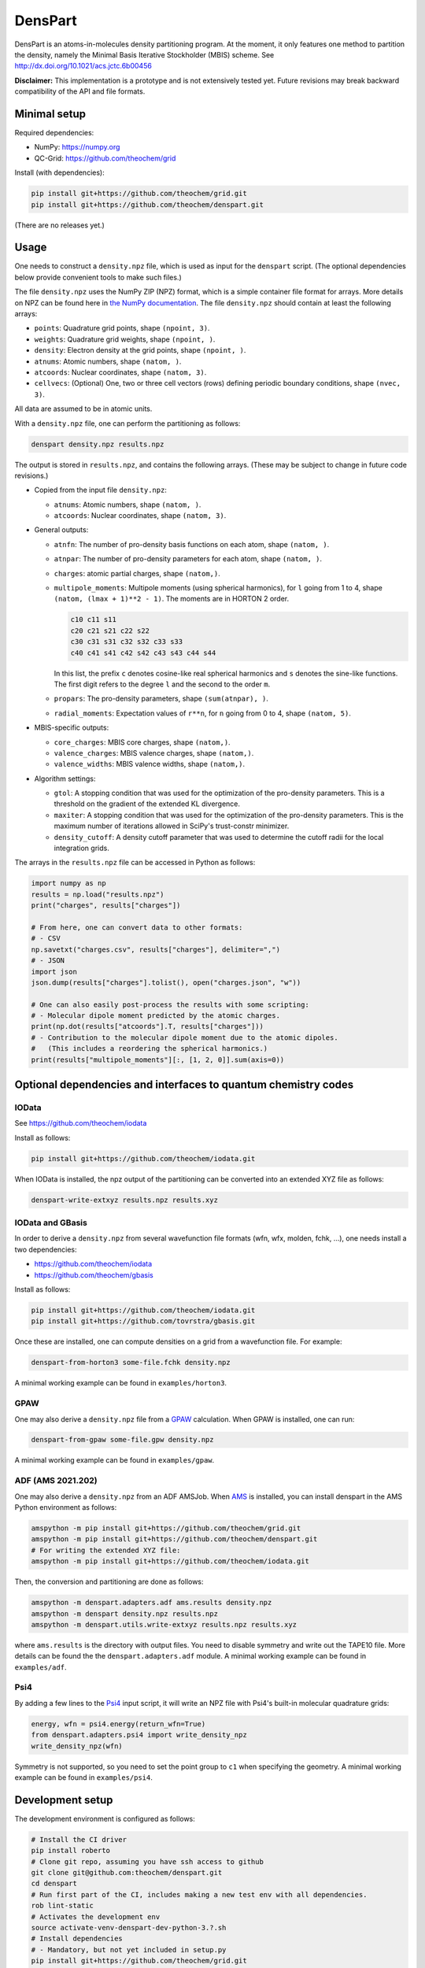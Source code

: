 DensPart
########


DensPart is an atoms-in-molecules density partitioning program. At the moment, it only
features one method to partition the density, namely the Minimal Basis Iterative
Stockholder (MBIS) scheme. See http://dx.doi.org/10.1021/acs.jctc.6b00456

**Disclaimer:** This implementation is a prototype and is not extensively tested yet.
Future revisions may break backward compatibility of the API and file formats.


Minimal setup
=============

Required dependencies:

- NumPy: https://numpy.org
- QC-Grid: https://github.com/theochem/grid

Install (with dependencies):

.. code-block:: bash

    pip install git+https://github.com/theochem/grid.git
    pip install git+https://github.com/theochem/denspart.git

(There are no releases yet.)


Usage
=====

One needs to construct a ``density.npz`` file, which is used as input for the ``denspart``
script. (The optional dependencies below provide convenient tools to make such files.)

The file ``density.npz`` uses the NumPy ZIP (NPZ) format, which is a simple container file
format for arrays. More details on NPZ can be found here in `the NumPy documentation
<https://numpy.org/doc/stable/reference/routines.io.html>`_. The file ``density.npz``
should contain at least the following arrays:

- ``points``: Quadrature grid points, shape ``(npoint, 3)``.
- ``weights``: Quadrature grid weights, shape ``(npoint, )``.
- ``density``: Electron density at the grid points, shape ``(npoint, )``.
- ``atnums``: Atomic numbers, shape ``(natom, )``.
- ``atcoords``: Nuclear coordinates, shape ``(natom, 3)``.
- ``cellvecs``: (Optional) One, two or three cell vectors (rows) defining periodic boundary
  conditions, shape ``(nvec, 3)``.

All data are assumed to be in atomic units.

With a ``density.npz`` file, one can perform the partitioning as follows:

.. code-block:: bash

    denspart density.npz results.npz

The output is stored in ``results.npz``, and contains the following arrays. (These may
be subject to change in future code revisions.)

- Copied from the input file ``density.npz``:

  - ``atnums``: Atomic numbers, shape ``(natom, )``.
  - ``atcoords``: Nuclear coordinates, shape ``(natom, 3)``.

- General outputs:

  - ``atnfn``: The number of pro-density basis functions on each atom, shape ``(natom, )``.
  - ``atnpar``: The number of pro-density parameters for each atom, shape ``(natom, )``.
  - ``charges``: atomic partial charges, shape ``(natom,)``.
  - ``multipole_moments``: Multipole moments (using spherical harmonics), for ``l`` going
    from 1 to 4, shape ``(natom, (lmax + 1)**2 - 1)``. The moments are in HORTON 2 order.

    .. code-block::

        c10 c11 s11
        c20 c21 s21 c22 s22
        c30 c31 s31 c32 s32 c33 s33
        c40 c41 s41 c42 s42 c43 s43 c44 s44

    In this list, the prefix ``c`` denotes cosine-like real spherical harmonics and
    ``s`` denotes the sine-like functions. The first digit refers to the degree ``l`` and
    the second to the order ``m``.
  - ``propars``: The pro-density parameters, shape ``(sum(atnpar), )``.
  - ``radial_moments``: Expectation values of ``r**n``, for ``n`` going from 0 to 4,
    shape ``(natom, 5)``.

- MBIS-specific outputs:

  - ``core_charges``: MBIS core charges, shape ``(natom,)``.
  - ``valence_charges``: MBIS valence charges, shape ``(natom,)``.
  - ``valence_widths``: MBIS valence widths, shape ``(natom,)``.

- Algorithm settings:

  - ``gtol``: A stopping condition that was used for the optimization of the pro-density
    parameters. This is a threshold on the gradient of the extended KL divergence.
  - ``maxiter``: A stopping condition that was used for the optimization of the pro-density
    parameters. This is the maximum number of iterations allowed in SciPy's trust-constr
    minimizer.
  - ``density_cutoff``: A density cutoff parameter that was used to determine the cutoff radii
    for the local integration grids.

The arrays in the ``results.npz`` file can be accessed in Python as follows:

.. code-block:: python

    import numpy as np
    results = np.load("results.npz")
    print("charges", results["charges"])

    # From here, one can convert data to other formats:
    # - CSV
    np.savetxt("charges.csv", results["charges"], delimiter=",")
    # - JSON
    import json
    json.dump(results["charges"].tolist(), open("charges.json", "w"))

    # One can also easily post-process the results with some scripting:
    # - Molecular dipole moment predicted by the atomic charges.
    print(np.dot(results["atcoords"].T, results["charges"]))
    # - Contribution to the molecular dipole moment due to the atomic dipoles.
    #   (This includes a reordering the spherical harmonics.)
    print(results["multipole_moments"][:, [1, 2, 0]].sum(axis=0))




Optional dependencies and interfaces to quantum chemistry codes
===============================================================


IOData
------

See https://github.com/theochem/iodata

Install as follows:

.. code-block:: bash

    pip install git+https://github.com/theochem/iodata.git

When IOData is installed, the npz output of the partitioning can be converted into an
extended XYZ file as follows:

.. code-block:: bash

    denspart-write-extxyz results.npz results.xyz


IOData and GBasis
-----------------

In order to derive a ``density.npz`` from several wavefunction file formats
(wfn, wfx, molden, fchk, ...), one needs install a two dependencies:

- https://github.com/theochem/iodata
- https://github.com/theochem/gbasis

Install as follows:

.. code-block:: bash

    pip install git+https://github.com/theochem/iodata.git
    pip install git+https://github.com/tovrstra/gbasis.git

Once these are installed, one can compute densities on a grid from a wavefunction file.
For example:

.. code-block:: bash

    denspart-from-horton3 some-file.fchk density.npz

A minimal working example can be found in ``examples/horton3``.


GPAW
----

One may also derive a ``density.npz`` file from a
`GPAW <https://wiki.fysik.dtu.dk/gpaw/>`_ calculation.
When GPAW is installed, one can run:

.. code-block:: bash

    denspart-from-gpaw some-file.gpw density.npz

A minimal working example can be found in ``examples/gpaw``.


ADF (AMS 2021.202)
------------------

One may also derive a ``density.npz`` from an ADF AMSJob.
When `AMS <https://www.scm.com/amsterdam-modeling-suite/>`_ is installed, you can install
denspart in the AMS Python environment as follows:


.. code-block:: bash

    amspython -m pip install git+https://github.com/theochem/grid.git
    amspython -m pip install git+https://github.com/theochem/denspart.git
    # For writing the extended XYZ file:
    amspython -m pip install git+https://github.com/theochem/iodata.git


Then, the conversion and partitioning are done as follows:

.. code-block:: bash

    amspython -m denspart.adapters.adf ams.results density.npz
    amspython -m denspart density.npz results.npz
    amspython -m denspart.utils.write-extxyz results.npz results.xyz

where ``ams.results`` is the directory with output files. You need to disable symmetry
and write out the TAPE10 file. More details can be found the the ``denspart.adapters.adf``
module. A minimal working example can be found in ``examples/adf``.


Psi4
----

By adding a few lines to the `Psi4 <https://psicode.org/>`_ input script, it will write
an NPZ file with Psi4's built-in molecular quadrature grids:

.. code-block:: python

    energy, wfn = psi4.energy(return_wfn=True)
    from denspart.adapters.psi4 import write_density_npz
    write_density_npz(wfn)

Symmetry is not supported, so you need to set the point group to ``c1`` when specifying
the geometry. A minimal working example can be found in ``examples/psi4``.


Development setup
=================

The development environment is configured as follows:

.. code-block:: bash

    # Install the CI driver
    pip install roberto
    # Clone git repo, assuming you have ssh access to github
    git clone git@github.com:theochem/denspart.git
    cd denspart
    # Run first part of the CI, includes making a new test env with all dependencies.
    rob lint-static
    # Activates the development env
    source activate-venv-denspart-dev-python-3.?.sh
    # Install dependencies
    # - Mandatory, but not yet included in setup.py
    pip install git+https://github.com/theochem/grid.git
    # - Optional, for testing and interfaces, not included in setup.py
    pip install --upgrade scipy
    pip install --upgrade git+https://github.com/theochem/iodata.git
    pip install --upgrade git+https://github.com/theochem/gbasis.git
    pip install --upgrade git+https://github.com/tovrstra/pytest-regressions@npz
    pip install --upgrade ase
    # (Make sure BLAS is installed, so GPAW can link with -lblas)
    pip install --upgrade gpaw

